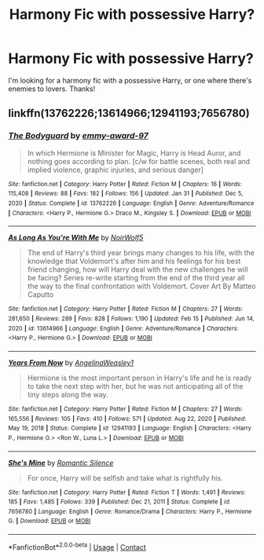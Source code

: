 #+TITLE: Harmony Fic with possessive Harry?

* Harmony Fic with possessive Harry?
:PROPERTIES:
:Author: confusedagh
:Score: 3
:DateUnix: 1613892921.0
:DateShort: 2021-Feb-21
:FlairText: Request
:END:
I'm looking for a harmony fic with a possessive Harry, or one where there's enemies to lovers. Thanks!


** linkffn(13762226;13614966;12941193;7656780)
:PROPERTIES:
:Author: Whats_Up_Doc1
:Score: 1
:DateUnix: 1613945459.0
:DateShort: 2021-Feb-22
:END:

*** [[https://www.fanfiction.net/s/13762226/1/][*/The Bodyguard/*]] by [[https://www.fanfiction.net/u/14568843/emmy-award-97][/emmy-award-97/]]

#+begin_quote
  In which Hermione is Minister for Magic, Harry is Head Auror, and nothing goes according to plan. [c/w for battle scenes, both real and implied violence, graphic injuries, and serious danger]
#+end_quote

^{/Site/:} ^{fanfiction.net} ^{*|*} ^{/Category/:} ^{Harry} ^{Potter} ^{*|*} ^{/Rated/:} ^{Fiction} ^{M} ^{*|*} ^{/Chapters/:} ^{16} ^{*|*} ^{/Words/:} ^{115,408} ^{*|*} ^{/Reviews/:} ^{88} ^{*|*} ^{/Favs/:} ^{182} ^{*|*} ^{/Follows/:} ^{156} ^{*|*} ^{/Updated/:} ^{Jan} ^{31} ^{*|*} ^{/Published/:} ^{Dec} ^{5,} ^{2020} ^{*|*} ^{/Status/:} ^{Complete} ^{*|*} ^{/id/:} ^{13762226} ^{*|*} ^{/Language/:} ^{English} ^{*|*} ^{/Genre/:} ^{Adventure/Romance} ^{*|*} ^{/Characters/:} ^{<Harry} ^{P.,} ^{Hermione} ^{G.>} ^{Draco} ^{M.,} ^{Kingsley} ^{S.} ^{*|*} ^{/Download/:} ^{[[http://www.ff2ebook.com/old/ffn-bot/index.php?id=13762226&source=ff&filetype=epub][EPUB]]} ^{or} ^{[[http://www.ff2ebook.com/old/ffn-bot/index.php?id=13762226&source=ff&filetype=mobi][MOBI]]}

--------------

[[https://www.fanfiction.net/s/13614966/1/][*/As Long As You're With Me/*]] by [[https://www.fanfiction.net/u/13574389/NoirWolf5][/NoirWolf5/]]

#+begin_quote
  The end of Harry's third year brings many changes to his life, with the knowledge that Voldemort's after him and his feelings for his best friend changing, how will Harry deal with the new challenges he will be facing? Series re-write starting from the end of the third year all the way to the final confrontation with Voldemort. Cover Art By Matteo Caputto
#+end_quote

^{/Site/:} ^{fanfiction.net} ^{*|*} ^{/Category/:} ^{Harry} ^{Potter} ^{*|*} ^{/Rated/:} ^{Fiction} ^{M} ^{*|*} ^{/Chapters/:} ^{27} ^{*|*} ^{/Words/:} ^{281,650} ^{*|*} ^{/Reviews/:} ^{289} ^{*|*} ^{/Favs/:} ^{828} ^{*|*} ^{/Follows/:} ^{1,190} ^{*|*} ^{/Updated/:} ^{Feb} ^{15} ^{*|*} ^{/Published/:} ^{Jun} ^{14,} ^{2020} ^{*|*} ^{/id/:} ^{13614966} ^{*|*} ^{/Language/:} ^{English} ^{*|*} ^{/Genre/:} ^{Adventure/Romance} ^{*|*} ^{/Characters/:} ^{<Harry} ^{P.,} ^{Hermione} ^{G.>} ^{*|*} ^{/Download/:} ^{[[http://www.ff2ebook.com/old/ffn-bot/index.php?id=13614966&source=ff&filetype=epub][EPUB]]} ^{or} ^{[[http://www.ff2ebook.com/old/ffn-bot/index.php?id=13614966&source=ff&filetype=mobi][MOBI]]}

--------------

[[https://www.fanfiction.net/s/12941193/1/][*/Years From Now/*]] by [[https://www.fanfiction.net/u/72819/AngelinaWeasley1][/AngelinaWeasley1/]]

#+begin_quote
  Hermione is the most important person in Harry's life and he is ready to take the next step with her, but he was not anticipating all of the tiny steps along the way.
#+end_quote

^{/Site/:} ^{fanfiction.net} ^{*|*} ^{/Category/:} ^{Harry} ^{Potter} ^{*|*} ^{/Rated/:} ^{Fiction} ^{M} ^{*|*} ^{/Chapters/:} ^{27} ^{*|*} ^{/Words/:} ^{165,556} ^{*|*} ^{/Reviews/:} ^{105} ^{*|*} ^{/Favs/:} ^{410} ^{*|*} ^{/Follows/:} ^{571} ^{*|*} ^{/Updated/:} ^{Aug} ^{22,} ^{2020} ^{*|*} ^{/Published/:} ^{May} ^{19,} ^{2018} ^{*|*} ^{/Status/:} ^{Complete} ^{*|*} ^{/id/:} ^{12941193} ^{*|*} ^{/Language/:} ^{English} ^{*|*} ^{/Characters/:} ^{<Harry} ^{P.,} ^{Hermione} ^{G.>} ^{<Ron} ^{W.,} ^{Luna} ^{L.>} ^{*|*} ^{/Download/:} ^{[[http://www.ff2ebook.com/old/ffn-bot/index.php?id=12941193&source=ff&filetype=epub][EPUB]]} ^{or} ^{[[http://www.ff2ebook.com/old/ffn-bot/index.php?id=12941193&source=ff&filetype=mobi][MOBI]]}

--------------

[[https://www.fanfiction.net/s/7656780/1/][*/She's Mine/*]] by [[https://www.fanfiction.net/u/2758513/Romantic-Silence][/Romantic Silence/]]

#+begin_quote
  For once, Harry will be selfish and take what is rightfully his.
#+end_quote

^{/Site/:} ^{fanfiction.net} ^{*|*} ^{/Category/:} ^{Harry} ^{Potter} ^{*|*} ^{/Rated/:} ^{Fiction} ^{T} ^{*|*} ^{/Words/:} ^{1,491} ^{*|*} ^{/Reviews/:} ^{185} ^{*|*} ^{/Favs/:} ^{1,485} ^{*|*} ^{/Follows/:} ^{339} ^{*|*} ^{/Published/:} ^{Dec} ^{21,} ^{2011} ^{*|*} ^{/Status/:} ^{Complete} ^{*|*} ^{/id/:} ^{7656780} ^{*|*} ^{/Language/:} ^{English} ^{*|*} ^{/Genre/:} ^{Romance/Drama} ^{*|*} ^{/Characters/:} ^{Harry} ^{P.,} ^{Hermione} ^{G.} ^{*|*} ^{/Download/:} ^{[[http://www.ff2ebook.com/old/ffn-bot/index.php?id=7656780&source=ff&filetype=epub][EPUB]]} ^{or} ^{[[http://www.ff2ebook.com/old/ffn-bot/index.php?id=7656780&source=ff&filetype=mobi][MOBI]]}

--------------

*FanfictionBot*^{2.0.0-beta} | [[https://github.com/FanfictionBot/reddit-ffn-bot/wiki/Usage][Usage]] | [[https://www.reddit.com/message/compose?to=tusing][Contact]]
:PROPERTIES:
:Author: FanfictionBot
:Score: 1
:DateUnix: 1613945504.0
:DateShort: 2021-Feb-22
:END:
